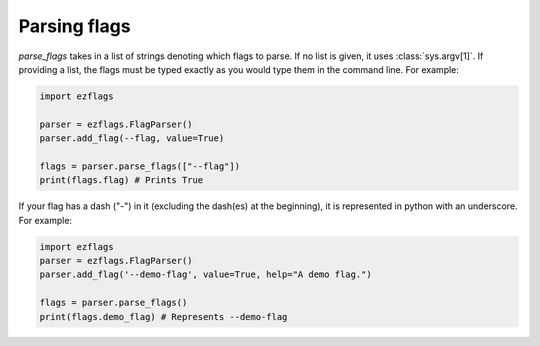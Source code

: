 .. _parsing:

Parsing flags
=============

`parse_flags` takes in a list of strings denoting which flags to parse. If no list is given, it uses :class:`sys.argv[1]`.
If providing a list, the flags must be typed exactly as you would type them in the command line.
For example:

.. code:: py

   import ezflags

   parser = ezflags.FlagParser()
   parser.add_flag(--flag, value=True)

   flags = parser.parse_flags(["--flag"])
   print(flags.flag) # Prints True


If your flag has a dash ("-") in it (excluding the dash(es) at the beginning), it is represented in python with an underscore.
For example:

.. code:: py

   import ezflags
   parser = ezflags.FlagParser()
   parser.add_flag('--demo-flag', value=True, help="A demo flag.")

   flags = parser.parse_flags()
   print(flags.demo_flag) # Represents --demo-flag